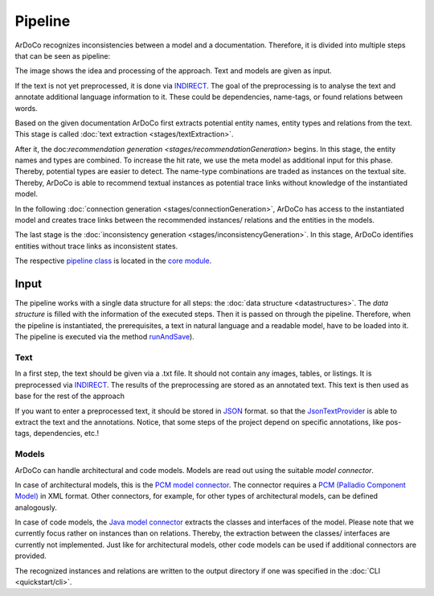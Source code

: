 Pipeline
===============

ArDoCo recognizes inconsistencies between a model and a documentation.
Therefore, it is divided into multiple steps that can be seen as pipeline:

.. image:: images/pipeline2.png
    :alt: center


The image shows the idea and processing of the approach.
Text and models are given as input.

If the text is not yet preprocessed, it is done via `INDIRECT <https://ps.ipd.kit.edu/176_indirect.php>`_.
The goal of the preprocessing is to analyse the text and annotate additional language information to it.
These could be dependencies, name-tags, or found relations between words.

Based on the given documentation ArDoCo first extracts potential entity names, entity types and relations from the text.
This stage is called :doc:`text extraction <stages/textExtraction>`.

After it, the doc:`recommendation generation <stages/recommendationGeneration>` begins.
In this stage, the entity names and types are combined.
To increase the hit rate, we use the meta model as additional input for this phase.
Thereby, potential types are easier to detect.
The name-type combinations are traded as instances on the textual site.
Thereby, ArDoCo is able to recommend textual instances as potential trace links without knowledge of the instantiated model.

In the following :doc:`connection generation <stages/connectionGeneration>`, ArDoCo has access to the instantiated model and creates trace links between the recommended instances/ relations and the entities in the models.

The last stage is the :doc:`inconsistency generation <stages/inconsistencyGeneration>`.
In this stage, ArDoCo identifies entities without trace links as inconsistent states.


The respective `pipeline class <https://github.com/ArDoCo/Core/blob/main/pipeline/src/main/java/edu/kit/kastel/mcse/ardoco/core/pipeline/Pipeline.java>`_ is located in the `core module <https://github.com/ArDoCo/Core/>`_.

.. seealso:: For more details about the parts of the pipeline read the documentation on the :doc:`stages <stages>`.


Input
------------
The pipeline works with a single data structure for all steps: the :doc:`data structure <datastructures>`.
The *data structure* is filled with the information of the executed steps.
Then it is passed on through the pipeline.
Therefore, when the pipeline is instantiated, the prerequisites, a text in natural language and a readable model, have to be loaded into it.
The pipeline is executed via the method `runAndSave <https://github.com/ArDoCo/Core/blob/3b62cc78f0a9d4c60dc75796a401d83665f219f1/pipeline/src/main/java/edu/kit/kastel/mcse/ardoco/core/pipeline/Pipeline.java#L75>`_).

Text
^^^^^^^^^^
In a first step, the text should be given via a .txt file.
It should not contain any images, tables, or listings.
It is preprocessed via `INDIRECT <https://ps.ipd.kit.edu/176_indirect.php>`_.
The results of the preprocessing are stored as an annotated text.
This text is then used as base for the rest of the approach

If you want to enter a preprocessed text, it should be stored in `JSON <https://en.wikipedia.org/wiki/JSON#:~:text=JSON%20(JavaScript%20Object%20Notation%2C%20pronounced,(or%20other%20serializable%20values).>`_ format.
so that the `JsonTextProvider <https://github.com/ArDoCo/Core/blob/3b62cc78f0a9d4c60dc75796a401d83665f219f1/text-provider/src/main/java/edu/kit/kastel/mcse/ardoco/core/text/providers/json/JsonTextProvider.java#L52>`_ is able to extract the text and the annotations.
Notice, that some steps of the project depend on specific annotations, like pos-tags, dependencies, etc.!

.. seealso:: For more information read the documentation about :doc:`the textual data <data/textData>`.

Models
^^^^^^^^^^^^
ArDoCo can handle architectural and code models.
Models are read out using the suitable *model connector*.

In case of architectural models, this is the `PCM model connector <https://github.com/ArDoCo/Core/blob/3b62cc78f0a9d4c60dc75796a401d83665f219f1/model-provider/src/main/java/edu/kit/kastel/mcse/ardoco/core/model/pcm/PcmXMLModelConnector.java#L22>`_.
The connector requires a `PCM (Palladio Component Model) <https://www.palladio-simulator.com/science/palladio_component_model/>`_ in XML format.
Other connectors, for example, for other types of architectural models, can be defined analogously.

In case of code models, the `Java model connector <https://github.com/ArDoCo/Core/blob/3b62cc78f0a9d4c60dc75796a401d83665f219f1/model-provider/src/main/java/edu/kit/kastel/mcse/ardoco/core/model/java/JavaJsonModelConnector.java#L25>`_ extracts the classes and interfaces of the model.
Please note that we currently focus rather on instances than on relations.
Thereby, the extraction between the classes/ interfaces are currently not implemented.
Just like for architectural models, other code models can be used if additional connectors are provided.

The recognized instances and relations are written to the output directory if one was specified in the :doc:`CLI <quickstart/cli>`.

.. seealso:: For more information read the documentation about the :doc:`model connectors <stages/modelExtraction>` and :doc:`the model data <data/modelData>`.


